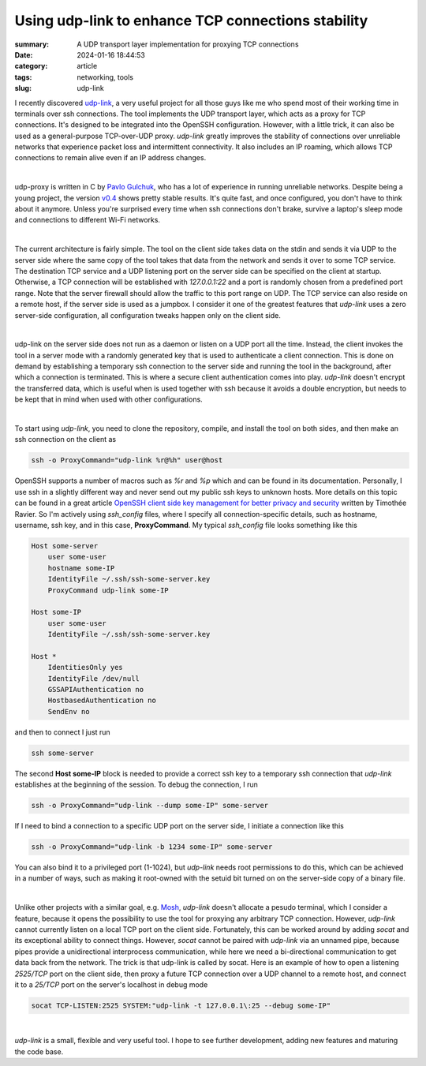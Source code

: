 Using udp-link to enhance TCP connections stability
###################################################

:summary: A UDP transport layer implementation for proxying TCP connections
:date: 2024-01-16 18:44:53
:category: article
:tags: networking, tools
:slug: udp-link

I recently discovered udp-link_, a very useful project for all those guys like
me who spend most of their working time in terminals over ssh connections.
The tool implements the UDP transport layer, which acts as a proxy for
TCP connections. It's designed to be integrated into the OpenSSH configuration.
However, with a little trick, it can also be used as a general-purpose
TCP-over-UDP proxy. *udp-link* greatly improves the stability of connections
over unreliable networks that experience packet loss and intermittent
connectivity. It also includes an IP roaming, which allows TCP connections
to remain alive even if an IP address changes.

|

udp-proxy is written in C by `Pavlo Gulchuk`_, who has a lot of experience
in running unreliable networks. Despite being a young project, the version
v0.4_ shows pretty stable results. It's quite fast, and once configured, you
don't have to think about it anymore. Unless you're surprised every time when
ssh connections don't brake, survive a laptop's sleep mode and connections
to different Wi-Fi networks.

|

The current architecture is fairly simple. The tool on the client side takes
data on the stdin and sends it via UDP to the server side where the same copy
of the tool takes that data from the network and sends it over to some TCP
service. The destination TCP service and a UDP listening port on the server
side can be specified on the client at startup. Otherwise, a TCP connection
will be established with *127.0.0.1:22* and a port is randomly chosen from
a predefined port range. Note that the server firewall should allow the
traffic to this port range on UDP. The TCP service can also reside on a remote
host, if the server side is used as a jumpbox. I consider it one of the greatest
features that *udp-link* uses a zero server-side configuration, all
configuration tweaks happen only on the client side.

|

udp-link on the server side does not run as a daemon or listen on a UDP port
all the time. Instead, the client invokes the tool in a server mode with
a randomly generated key that is used to authenticate a client connection. This
is done on demand by establishing a temporary ssh connection to the server side
and running the tool in the background, after which a connection is terminated.
This is where a secure client authentication comes into play. *udp-link* doesn't
encrypt the transferred data, which is useful when is used together with ssh
because it avoids a double encryption, but needs to be kept that in mind when
used with other configurations.

|

To start using *udp-link*, you need to clone the repository, compile, and install
the tool on both sides, and then make an ssh connection on the client as

.. code-block:: shell

    ssh -o ProxyCommand="udp-link %r@%h" user@host

OpenSSH supports a number of macros such as *%r* and *%p* which and can be found
in its documentation. Personally, I use ssh in a slightly different way and
never send out my public ssh keys to unknown hosts. More details on this topic
can be found in a great article `OpenSSH client side key management for better privacy and security`_
written by Timothée Ravier. So I'm actively using *ssh_config* files, where
I specify all connection-specific details, such as hostname, username, ssh key,
and in this case, **ProxyCommand**. My typical *ssh_config* file looks
something like this

.. code-block:: shell

    Host some-server
        user some-user
        hostname some-IP
        IdentityFile ~/.ssh/ssh-some-server.key
        ProxyCommand udp-link some-IP

    Host some-IP
        user some-user
        IdentityFile ~/.ssh/ssh-some-server.key

    Host *
        IdentitiesOnly yes
        IdentityFile /dev/null
        GSSAPIAuthentication no
        HostbasedAuthentication no
        SendEnv no

and then to connect I just run

.. code-block:: shell

    ssh some-server

The second **Host some-IP** block is needed to provide a correct ssh key to
a temporary ssh connection that *udp-link* establishes at the beginning of
the session. To debug the connection, I run

.. code-block:: shell

    ssh -o ProxyCommand="udp-link --dump some-IP" some-server

If I need to bind a connection to a specific UDP port on the server side,
I initiate a connection like this

.. code-block:: shell

    ssh -o ProxyCommand="udp-link -b 1234 some-IP" some-server

You can also bind it to a privileged port (1-1024), but *udp-link* needs root
permissions to do this, which can be achieved in a number of ways, such
as making it root-owned with the setuid bit turned on on the server-side copy
of a binary file.

|

Unlike other projects with a similar goal, e.g. Mosh_, *udp-link* doesn't
allocate a pesudo terminal, which I consider a feature, because it opens
the possibility to use the tool for proxying any arbitrary TCP connection.
However, *udp-link* cannot currently listen on a local TCP port on the client
side. Fortunately, this can be worked around by adding *socat* and its exceptional
ability to connect things. However, *socat* cannot be paired with *udp-link* via
an unnamed pipe, because pipes provide a unidirectional interprocess
communication, while here we need a bi-directional communication to get data
back from the network. The trick is that udp-link is called by socat. Here is
an example of how to open a listening *2525/TCP* port on the client side, then
proxy a future TCP connection over a UDP channel to a remote host, and connect
it to a *25/TCP* port on the server's localhost in debug mode

.. code-block:: shell

    socat TCP-LISTEN:2525 SYSTEM:"udp-link -t 127.0.0.1\:25 --debug some-IP"

|

*udp-link* is a small, flexible and very useful tool. I hope to see further
development, adding new features and maturing the code base.


.. Links

.. _udp-link: https://github.com/pgul/udp-link
.. _repository: https://github.com/pgul/udp-link
.. _`Pavlo Gulchuk`: https://gul.kiev.ua
.. _v0.4: https://github.com/pgul/udp-link/releases/tag/v0.4
.. _`OpenSSH client side key management for better privacy and security`: https://tim.siosm.fr/blog/2023/01/13/openssh-key-management/
.. _Mosh: https://github.com/mobile-shell/mosh
